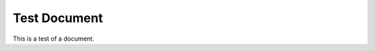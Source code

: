 .. title: Test Document
.. slug:: test_document
.. abstract:: |
  This is a test document.
.. tags:: test, example
.. taxonomy:: Meta/Example

Test Document
=============

This is a test of a document.
